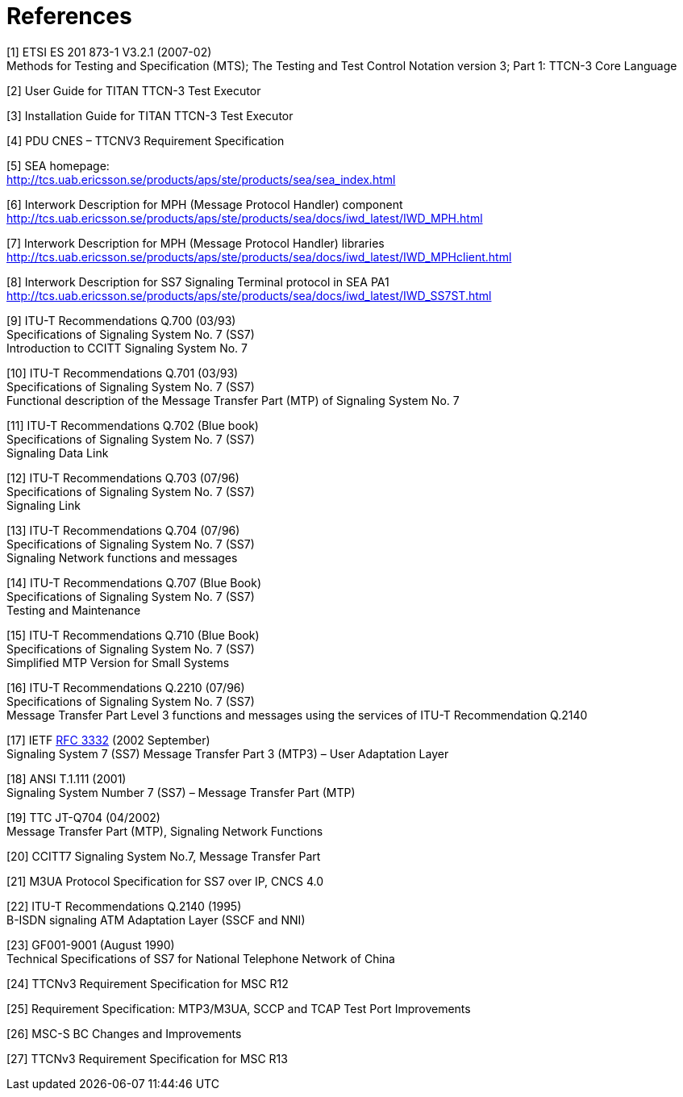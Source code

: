 = References

[[_1]]
[1] ETSI ES 201 873-1 V3.2.1 (2007-02) +
Methods for Testing and Specification (MTS); The Testing and Test Control Notation version 3; Part 1: TTCN-3 Core Language

[[_2]]
[2] User Guide for TITAN TTCN-3 Test Executor

[[_3]]
[3] Installation Guide for TITAN TTCN-3 Test Executor

[[_4]]
[4] PDU CNES – TTCNV3 Requirement Specification

[[_5]]
[5] SEA homepage: +
http://tcs.uab.ericsson.se/products/aps/ste/products/sea/sea_index.html

[[_6]]
[6] Interwork Description for MPH (Message Protocol Handler) component +
http://tcs.uab.ericsson.se/products/aps/ste/products/sea/docs/iwd_latest/IWD_MPH.html

[[_7]]
[7] Interwork Description for MPH (Message Protocol Handler) libraries +
http://tcs.uab.ericsson.se/products/aps/ste/products/sea/docs/iwd_latest/IWD_MPHclient.html

[[_8]]
[8] Interwork Description for SS7 Signaling Terminal protocol in SEA PA1 +
http://tcs.uab.ericsson.se/products/aps/ste/products/sea/docs/iwd_latest/IWD_SS7ST.html

[[_9]]
[9] ITU-T Recommendations Q.700 (03/93) +
Specifications of Signaling System No. 7 (SS7) +
Introduction to CCITT Signaling System No. 7

[[_10]]
[10] ITU-T Recommendations Q.701 (03/93) +
Specifications of Signaling System No. 7 (SS7) +
Functional description of the Message Transfer Part (MTP) of Signaling System No. 7

[[_11]]
[11] ITU-T Recommendations Q.702 (Blue book) +
Specifications of Signaling System No. 7 (SS7) +
Signaling Data Link

[[_12]]
[12] ITU-T Recommendations Q.703 (07/96) +
Specifications of Signaling System No. 7 (SS7) +
Signaling Link

[[_13]]
[13] ITU-T Recommendations Q.704 (07/96) +
Specifications of Signaling System No. 7 (SS7) +
Signaling Network functions and messages

[[_14]]
[14] ITU-T Recommendations Q.707 (Blue Book) +
Specifications of Signaling System No. 7 (SS7) +
Testing and Maintenance

[[_15]]
[15] ITU-T Recommendations Q.710 (Blue Book) +
Specifications of Signaling System No. 7 (SS7) +
Simplified MTP Version for Small Systems

[[_16]]
[16] ITU-T Recommendations Q.2210 (07/96) +
Specifications of Signaling System No. 7 (SS7) +
Message Transfer Part Level 3 functions and messages using the services of ITU-T Recommendation Q.2140

[[_17]]
[17] IETF https://www.ietf.org/rfc/rfc3332.txt[RFC 3332] (2002 September) +
Signaling System 7 (SS7) Message Transfer Part 3 (MTP3) – User Adaptation Layer

[[_18]]
[18] ANSI T.1.111 (2001) +
Signaling System Number 7 (SS7) – Message Transfer Part (MTP)

[[_19]]
[19] TTC JT-Q704 (04/2002) +
Message Transfer Part (MTP), Signaling Network Functions

[[_20]]
[20] CCITT7 Signaling System No.7, Message Transfer Part

[[_21]]
[21] M3UA Protocol Specification for SS7 over IP, CNCS 4.0

[[_22]]
[22] ITU-T Recommendations Q.2140 (1995) +
B-ISDN signaling ATM Adaptation Layer (SSCF and NNI)

[[_23]]
[23] GF001-9001 (August 1990) +
Technical Specifications of SS7 for National Telephone Network of China

[[_24]]
[24] TTCNv3 Requirement Specification for MSC R12

[[_25]]
[25] Requirement Specification: MTP3/M3UA, SCCP and TCAP Test Port Improvements

[[_26]]
[26] MSC-S BC Changes and Improvements

[[_27]]
[27] TTCNv3 Requirement Specification for MSC R13
